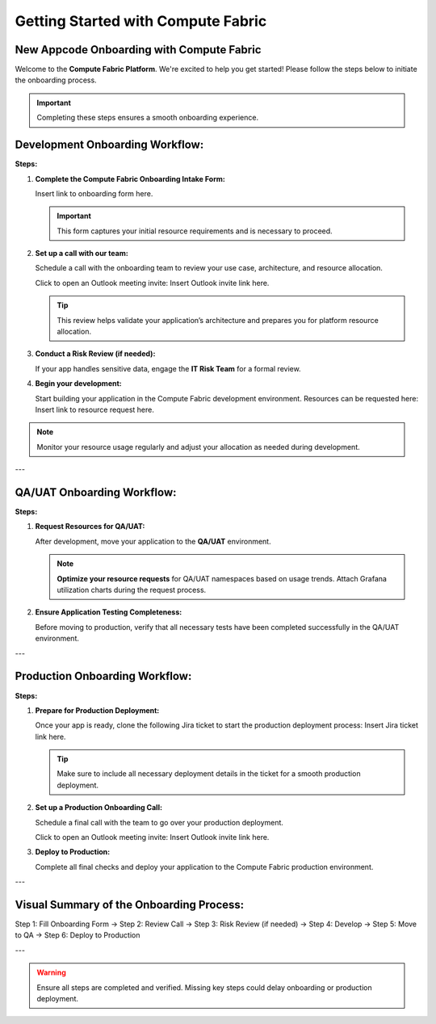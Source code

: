 .. role:: red
   :class: red

.. role:: bold
   :class: bold

Getting Started with Compute Fabric
===================================

New Appcode Onboarding with Compute Fabric
------------------------------------------

Welcome to the **Compute Fabric Platform**. We're excited to help you get started! Please follow the steps below to initiate the onboarding process.

.. important::
   Completing these steps ensures a smooth onboarding experience.

**Development Onboarding Workflow:**
------------------------------------

.. image:: https://img.icons8.com/ios/452/development.png
   :alt: Development Workflow

**Steps:**

1. **Complete the Compute Fabric Onboarding Intake Form:**
   
   Insert link to onboarding form here.

   .. important::
      This form captures your initial resource requirements and is necessary to proceed.

2. **Set up a call with our team:**
   
   Schedule a call with the onboarding team to review your use case, architecture, and resource allocation.
   
   Click to open an Outlook meeting invite:  
   Insert Outlook invite link here.

   .. tip:: 
      This review helps validate your application’s architecture and prepares you for platform resource allocation.

3. **Conduct a Risk Review (if needed):**
   
   If your app handles sensitive data, engage the **IT Risk Team** for a formal review.

4. **Begin your development:**
   
   Start building your application in the Compute Fabric development environment. Resources can be requested here:  
   Insert link to resource request here.

.. note:: 
   Monitor your resource usage regularly and adjust your allocation as needed during development.

---

**QA/UAT Onboarding Workflow:**
-------------------------------

.. image:: https://img.icons8.com/ios/452/testing.png
   :alt: QA Workflow

**Steps:**

1. **Request Resources for QA/UAT:**
   
   After development, move your application to the **QA/UAT** environment.  
   
   .. note:: 
      **Optimize your resource requests** for QA/UAT namespaces based on usage trends. Attach Grafana utilization charts during the request process.

2. **Ensure Application Testing Completeness:**
   
   Before moving to production, verify that all necessary tests have been completed successfully in the QA/UAT environment.

---

**Production Onboarding Workflow:**
-----------------------------------

.. image:: https://img.icons8.com/ios/452/production.png
   :alt: Production Workflow

**Steps:**

1. **Prepare for Production Deployment:**
   
   Once your app is ready, clone the following Jira ticket to start the production deployment process:  
   Insert Jira ticket link here.

   .. tip:: 
      Make sure to include all necessary deployment details in the ticket for a smooth production deployment.

2. **Set up a Production Onboarding Call:**
   
   Schedule a final call with the team to go over your production deployment.  
   
   Click to open an Outlook meeting invite:  
   Insert Outlook invite link here.

3. **Deploy to Production:**
   
   Complete all final checks and deploy your application to the Compute Fabric production environment.

---

**Visual Summary of the Onboarding Process:**
--------------------------------------------

.. image:: https://img.icons8.com/ios/452/project-management.png
   :alt: Workflow Summary
   :align: center

| Step 1: Fill Onboarding Form -> Step 2: Review Call -> Step 3: Risk Review (if needed) -> Step 4: Develop -> Step 5: Move to QA -> Step 6: Deploy to Production

---

.. warning:: 
   Ensure all steps are completed and verified. Missing key steps could delay onboarding or production deployment.